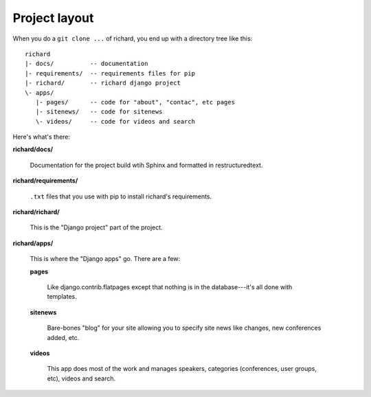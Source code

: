 ================
 Project layout
================

When you do a ``git clone ...`` of richard, you end up with a
directory tree like this::

   richard
   |- docs/          -- documentation
   |- requirements/  -- requirements files for pip
   |- richard/       -- richard django project
   \- apps/
      |- pages/      -- code for "about", "contac", etc pages
      |- sitenews/   -- code for sitenews
      \- videos/     -- code for videos and search


Here's what's there:

**richard/docs/**

    Documentation for the project build wtih Sphinx and formatted in
    restructuredtext.

**richard/requirements/**

    ``.txt`` files that you use with pip to install richard's
    requirements.

**richard/richard/**

    This is the "Django project" part of the project.

**richard/apps/**

    This is where the "Django apps" go. There are a few:

    **pages**

        Like django.contrib.flatpages except that nothing is in the
        database---it's all done with templates.

    **sitenews**

        Bare-bones "blog" for your site allowing you to specify site
        news like changes, new conferences added, etc.

    **videos**

        This app does most of the work and manages speakers,
        categories (conferences, user groups, etc), videos and search.
